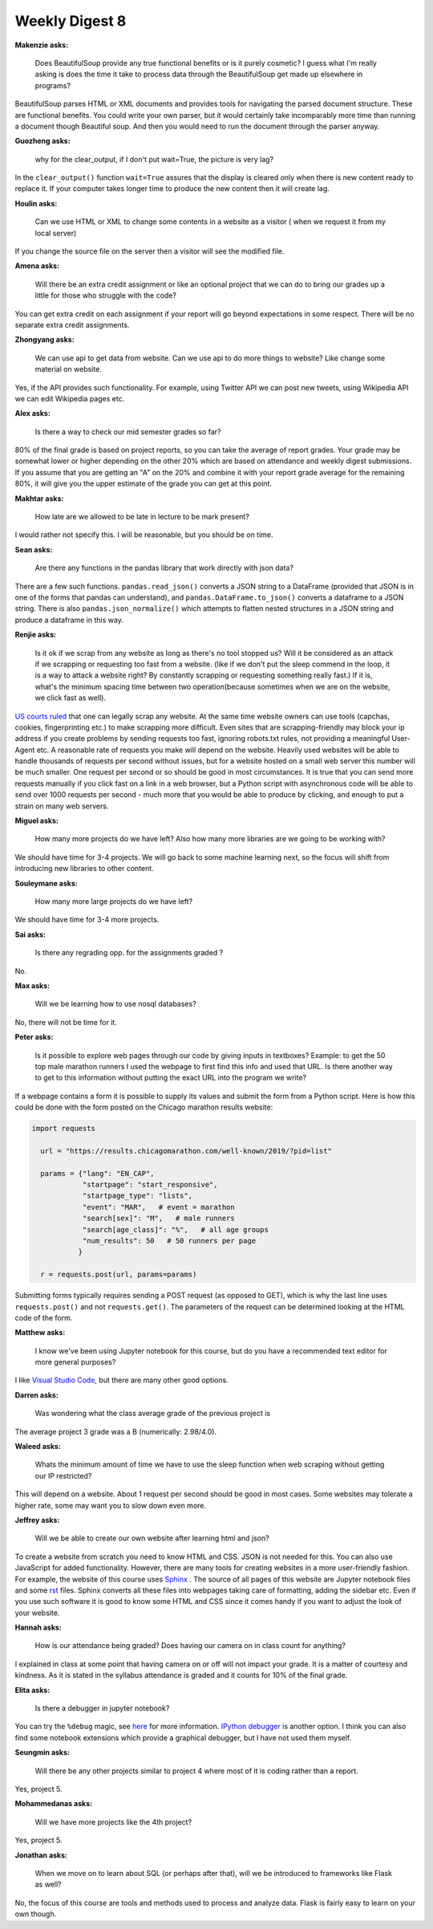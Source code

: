 Weekly Digest 8
===============

**Makenzie asks:**

    Does BeautifulSoup provide any true functional benefits or is it purely cosmetic?
    I guess what I'm really asking is does the time it take to process data through
    the BeautifulSoup get made up elsewhere in programs?

BeautifulSoup parses HTML or XML documents and provides tools for navigating
the parsed document structure. These are functional benefits. You could write
your own parser, but it would certainly take incomparably more time than running
a document though Beautiful soup. And then you would need to run the document through
the parser anyway.

**Guozheng asks:**

    why for the clear_output, if I don't put wait=True, the picture is very lag?

In the ``clear_output()`` function ``wait=True`` assures that the display is cleared only
when there is new content ready to replace it. If your computer takes longer time to
produce the new content then it will create lag.

**Houlin asks:**

    Can we use HTML or XML to change some contents in a website as a visitor ( when we
    request it from my local server)

If you change the source file on the server then a visitor will see the modified file.

**Amena asks:**

    Will there be an extra credit assignment or like an optional project that we can do to bring
    our grades up a little for those who struggle with the code?

You can get extra credit on each assignment if your report will go beyond expectations
in some respect. There will be no separate extra credit assignments.

**Zhongyang asks:**

    We can use api to get data from website. Can we use api to do more things to website?
    Like change some material on website.

Yes, if the API provides such functionality. For example, using Twitter API we can post
new tweets, using Wikipedia API we can edit Wikipedia pages etc.

**Alex asks:**

    Is there a way to check our mid semester grades so far?

80% of the final grade is based on project reports, so you can take the average of report grades.
Your grade may be somewhat lower or higher depending on the other 20% which are based on
attendance and weekly digest submissions. If you assume that you are getting an "A" on the 20%
and combine it with your report grade average for the remaining 80%, it will give you the upper
estimate of the grade you can get at this point.

**Makhtar asks:**

    How late are we allowed to be late in lecture to be mark present?

I would rather not specify this. I will be reasonable, but you should be on time.

**Sean asks:**

    Are there any functions in the pandas library that work directly with json data?

There are a few such functions. ``pandas.read_json()`` converts a JSON string to a
DataFrame (provided that JSON is in one of the forms that pandas can understand), and
``pandas.DataFrame.to_json()`` converts a dataframe to a JSON string. There is also
``pandas.json_normalize()`` which attempts to flatten nested structures in a JSON string
and produce a dataframe in this way.

**Renjie asks:**

    Is it ok if we scrap from any website as long as there's no tool stopped us?
    Will it  be considered as an attack if we scrapping or requesting too fast from  a website.
    (like if we don't put the sleep commend in the loop, it is a way to attack a website right?
    By constantly scrapping or requesting something really fast.) If it is, what's the minimum
    spacing time  between two operation(because sometimes when we are on the website, we click
    fast as well).

`US courts ruled <https://parsers.me/us-court-fully-legalized-website-scraping-and-technically-prohibited-it/>`_
that one can legally scrap any website. At the same time website owners can use tools
(capchas, cookies, fingerprinting etc.) to make scrapping more difficult. Even sites that
are scrapping-friendly may block your ip address if you create problems by sending
requests too fast, ignoring robots.txt rules, not providing a meaningful User-Agent etc.
A reasonable rate of requests you make will depend on the website. Heavily used websites will
be able to handle thousands of requests per second without issues, but for a website hosted
on a small web server this number will be much smaller. One request per second or so should be 
good in most circumstances. It is true that you can send more requests manually if you click fast on
a link in a web browser, but a Python script with asynchronous code will be able to send over
1000 requests per second  - much more that you would be able to produce by clicking,
and enough to put a strain on many web servers.


**Miguel asks:**

    How many more projects do we have left? Also how many more libraries are we going to be working
    with?

We should have time for 3-4 projects. We will go back to some machine learning next, so
the focus will shift from introducing new libraries to other content.

**Souleymane asks:**

    How many more large projects do we have left?

We should have time for 3-4 more projects.


**Sai asks:**

    Is there any regrading opp. for the assignments graded ?

No.


**Max asks:**

    Will we be learning how to use nosql databases?

No, there will not be time for it. 


**Peter asks:**

    Is it possible to explore web pages through our code by giving inputs in textboxes?
    Example: to get the 50 top male marathon runners I used the webpage to first find
    this info and used that URL. Is there another way to get to this information without
    putting the exact URL into the program we write?

If a webpage contains a form it is possible to supply its values and submit the form
from a Python script. Here is how this could be done with the form posted on the Chicago 
marathon results website:

.. code-block:: python

  import requests

    url = "https://results.chicagomarathon.com/well-known/2019/?pid=list"

    params = {"lang": "EN_CAP",
              "startpage": "start_responsive",
              "startpage_type": "lists",
              "event": "MAR",   # event = marathon
              "search[sex]": "M",   # male runners
              "search[age_class]": "%",   # all age groups
              "num_results": 50   # 50 runners per page
             }

    r = requests.post(url, params=params)

Submitting forms typically requires sending a POST request (as opposed to GET),
which is why the last line uses ``requests.post()`` and not ``requests.get()``.
The parameters of the request can be determined looking at the HTML code 
of the form.


**Matthew asks:**

    I know we've been using Jupyter notebook for this course, but do you have
    a recommended text editor for more general purposes?

I like `Visual Studio Code <https://code.visualstudio.com/>`_, but there are many
other good options.


**Darren asks:**

    Was wondering what the class average grade of the previous project is

The average project 3 grade was a B (numerically: 2.98/4.0).


**Waleed asks:**

    Whats the minimum amount of time we have to use the sleep function when
    web scraping without getting our IP restricted?

This will depend on a website. About 1 request per second should be good
in most cases. Some websites may tolerate a higher rate, some may want you 
to slow down even more. 


**Jeffrey asks:**

    Will we be able to create our own website after learning html and json?

To create a website from scratch you need to know HTML and CSS. JSON is not
needed for this. You can also use JavaScript for added functionality. However,
there are many tools for creating websites in a more user-friendly fashion.
For example, the website of this course uses `Sphinx <https://www.sphinx-doc.org/en/master/#>`_ . 
The source of all pages of this website are Jupyter notebook files and some 
`rst <https://www.sphinx-doc.org/en/master/usage/restructuredtext/basics.html>`_ files. 
Sphinx converts all these files into webpages taking care of formatting, adding the sidebar etc.
Even if you use such software it is good to know some HTML and CSS since it comes handy 
if you want to adjust the look of your website. 


**Hannah asks:**

    How is our attendance being graded? Does having our camera on in class count
    for anything?

I explained in class at some point that having camera on or off will not impact
your grade. It is a matter of courtesy and kindness. As it is stated in the syllabus 
attendance is graded and it counts for 10% of the final grade.


**Elita asks:**

    Is there a debugger in jupyter notebook?

You can try the ``%debug`` magic, see `here <https://chrieke.medium.com/jupyter-tips-and-tricks-994fdddb2057>`_
for more information. `IPython debugger <https://ipython.readthedocs.io/en/stable/api/generated/IPython.core.debugger.html#>`_
is another option. I think you can also find some notebook extensions which provide a graphical debugger, 
but I have not used them myself. 


**Seungmin asks:**

    Will there be any other projects similar to project 4 where most of it is
    coding rather than a report.

Yes, project 5.


**Mohammedanas asks:**

    Will we have more projects like the 4th project?

Yes, project 5.


**Jonathan asks:**

    When we move on to learn about SQL (or perhaps after that), will we be introduced
    to frameworks like Flask as well?

No, the focus of this course are tools and methods used to process and analyze data.
Flask is fairly easy to learn on your own though.


